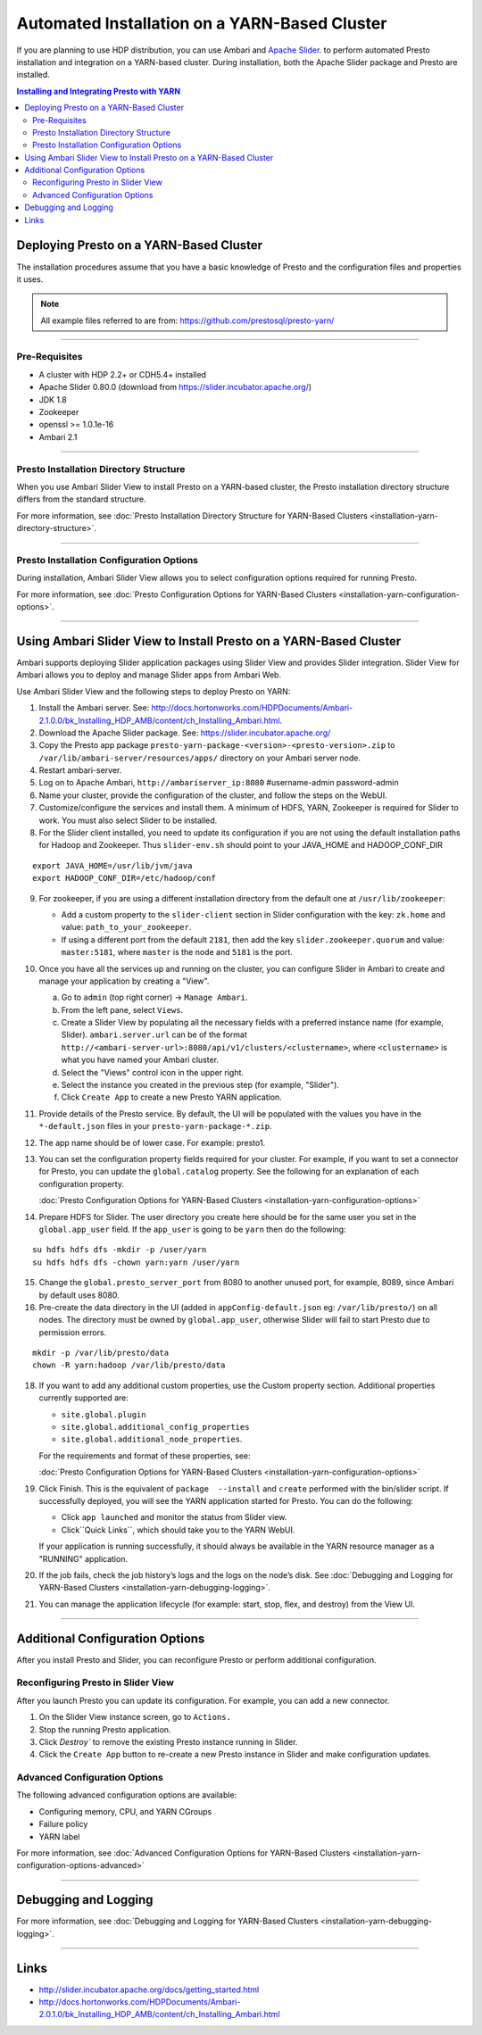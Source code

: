 ﻿==============================================
Automated Installation on a YARN-Based Cluster
==============================================

If you are planning to use HDP distribution, you can use Ambari and 
`Apache Slider`_. to perform automated Presto installation and 
integration on a YARN-based cluster. During installation, both the 
Apache Slider package and Presto are installed.


.. contents:: Installing and Integrating Presto with YARN

Deploying Presto on a YARN-Based Cluster
========================================

The installation procedures assume that you have a basic knowledge of Presto
and the configuration files and properties it uses.

.. note::

  All example files referred to are from:
  https://github.com/prestosql/presto-yarn/

-----

Pre-Requisites
--------------

-  A cluster with HDP 2.2+ or CDH5.4+ installed
-  Apache Slider 0.80.0 (download from https://slider.incubator.apache.org/)
-  JDK 1.8
-  Zookeeper
-  openssl >= 1.0.1e-16
-  Ambari 2.1

  .. _Package: https:www.teradata.com/presto
  .. _Apache slider: https://slider.incubator.apache.org/

.. 
  BELOW CONTENT IS GENERATED BY PANDOC FROM PRESTO-YARN README.md file, except
  - added pre-requisities section
  - inner links got fixed
  - links section updates
  - added note where example files are stored

-----

Presto Installation Directory Structure
---------------------------------------

When you use Ambari Slider View to install Presto on a YARN-based cluster, the 
Presto installation directory structure differs from the standard structure.

For more information, see :doc:`Presto Installation Directory Structure for YARN-Based Clusters <installation-yarn-directory-structure>`.

-----

Presto Installation Configuration Options
-----------------------------------------

During installation, Ambari Slider View allows you to select configuration 
options required for running Presto.

For more information, see :doc:`Presto Configuration Options for YARN-Based Clusters <installation-yarn-configuration-options>`.

-----

Using Ambari Slider View to Install Presto on a YARN-Based Cluster 
==================================================================

Ambari supports deploying Slider application packages using Slider View and 
provides Slider integration. Slider View for Ambari allows you to deploy and 
manage Slider apps from Ambari Web.

Use Ambari Slider View and the following steps to deploy Presto on YARN:

1.  Install the Ambari server. See:
    http://docs.hortonworks.com/HDPDocuments/Ambari-2.1.0.0/bk_Installing_HDP_AMB/content/ch_Installing_Ambari.html.

2.  Download the Apache Slider package. See:
    https://slider.incubator.apache.org/

3.  Copy the Presto app package
    ``presto-yarn-package-<version>-<presto-version>.zip`` to
    ``/var/lib/ambari-server/resources/apps/`` directory on your Ambari
    server node. 

4.  Restart ambari-server.

5.  Log on to Apache Ambari, ``http://ambariserver_ip:8080``
    #username-admin password-admin

6.  Name your cluster, provide the configuration of the cluster, and
    follow the steps on the WebUI.

7.  Customize/configure the services and install them. A minimum of HDFS,
    YARN, Zookeeper is required for Slider to work. You must also 
    select Slider to be installed.

8.  For the Slider client installed, you need to update its configuration if
    you are not using the default installation paths for Hadoop and Zookeeper.
    Thus ``slider-env.sh`` should point to your JAVA\_HOME and HADOOP\_CONF\_DIR

::

        export JAVA_HOME=/usr/lib/jvm/java
        export HADOOP_CONF_DIR=/etc/hadoop/conf

9.  For zookeeper, if you are using a different installation directory from the
    default one at ``/usr/lib/zookeeper``:
    
    * Add a custom property to the ``slider-client`` section in 
      Slider configuration with the key: 
      ``zk.home`` and value: ``path_to_your_zookeeper``.
    * If using a different  port from the default ``2181``, then add the key 
      ``slider.zookeeper.quorum`` and value: ``master:5181``, where ``master`` 
      is the node and ``5181`` is the  port.

10. Once you have all the services up and running on the cluster, you can
    configure Slider in Ambari to create and manage your application by creating 
    a "View". 
    
    a. Go to ``admin`` (top right corner) -> ``Manage Ambari``.
    b. From the left pane, select ``Views``.
    c. Create a Slider View by populating all the necessary fields with a preferred instance name (for example, Slider). ``ambari.server.url`` can be of the format ``http://<ambari-server-url>:8080/api/v1/clusters/<clustername>``, where ``<clustername>`` is what you have named your Ambari cluster.
    d. Select the "Views" control icon in the upper right.
    e. Select the instance you created in the previous step (for example, "Slider").
    f. Click ``Create App`` to create a new Presto YARN application.

11. Provide details of the Presto service. By default, the UI will be
    populated with the values you have in the ``*-default.json`` files in
    your ``presto-yarn-package-*.zip``.

12. The app name should be of lower case. For example: presto1.

13. You can set the configuration property fields required for your cluster. For example,
    if you want to set a connector for Presto, you can update the ``global.catalog`` property. See
    the following for an explanation of each configuration property.

    | :doc:`Presto Configuration Options for YARN-Based Clusters <installation-yarn-configuration-options>`

14. Prepare HDFS for Slider. The user directory you create here should be
    for the same user you set in the ``global.app_user`` field. If the
    ``app_user`` is going to be ``yarn`` then do the following:

::

    su hdfs hdfs dfs -mkdir -p /user/yarn 
    su hdfs hdfs dfs -chown yarn:yarn /user/yarn

15. Change the ``global.presto_server_port`` from 8080 to another unused port, for
    example, 8089, since Ambari by default uses 8080.

16. Pre-create the data directory in the UI (added in ``appConfig-default.json`` 
    eg: ``/var/lib/presto/``) on all nodes. The directory must be owned by 
    ``global.app_user``, otherwise Slider will fail to start Presto due to 
    permission errors.

::

    mkdir -p /var/lib/presto/data
    chown -R yarn:hadoop /var/lib/presto/data

18. If you want to add any additional custom properties, use the Custom
    property section. Additional properties currently supported are:

    * ``site.global.plugin``
    * ``site.global.additional_config_properties``
    * ``site.global.additional_node_properties``. 
    
    For the requirements and format of these properties, see:

    | :doc:`Presto Configuration Options for YARN-Based Clusters <installation-yarn-configuration-options>`

19. Click Finish. This is the equivalent of ``package  --install`` and ``create`` 
    performed with the bin/slider script. If successfully deployed, you will see the YARN 
    application started for Presto. You can do the following:
    
    * Click ``app launched`` and monitor the status from Slider view.
    * Click``Quick Links``, which should take you to the YARN WebUI. 
    
    If your application is running successfully, it should always be available 
    in the YARN resource manager as a "RUNNING" application.

20. If the job fails, check the job history’s logs and the logs on the node’s disk. 
    See :doc:`Debugging and Logging for YARN-Based Clusters <installation-yarn-debugging-logging>`.

21. You can manage the application lifecycle (for example: start, stop, flex, and 
    destroy) from the View UI.

-----

Additional Configuration Options
================================

After you install Presto and Slider, you can reconfigure Presto or perform 
additional configuration.

Reconfiguring Presto in Slider View
-----------------------------------

After you launch Presto you can update its configuration. For example, you
can add a new connector.

1. On the Slider View instance screen, go to ``Actions.``
2. Stop the running Presto application.
3. Click `Destroy`` to remove the existing Presto instance running in Slider.
4. Click the ``Create App`` button to re-create a new Presto instance in Slider 
   and make configuration updates.

Advanced Configuration Options
------------------------------

The following advanced configuration options are available:

+ Configuring memory, CPU, and YARN CGroups
+ Failure policy
+ YARN label

For more information, see :doc:`Advanced Configuration Options for YARN-Based Clusters <installation-yarn-configuration-options-advanced>`

-----

Debugging and Logging
=====================

For more information, see :doc:`Debugging and Logging for YARN-Based Clusters <installation-yarn-debugging-logging>`.

-----

Links
=====

-  http://slider.incubator.apache.org/docs/getting\_started.html
-  http://docs.hortonworks.com/HDPDocuments/Ambari-2.0.1.0/bk\_Installing\_HDP\_AMB/content/ch\_Installing\_Ambari.html
